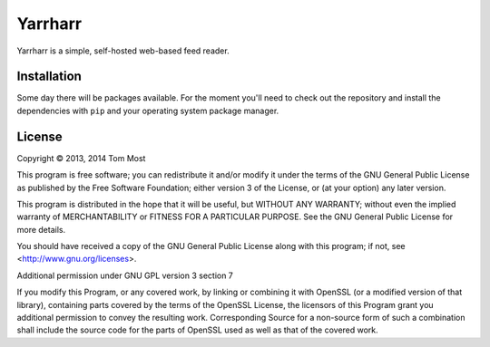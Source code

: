 ========
Yarrharr
========

Yarrharr is a simple, self-hosted web-based feed reader.

Installation
============

Some day there will be packages available.  For the moment you'll need to check
out the repository and install the dependencies with ``pip`` and your operating
system package manager.

License
=======

Copyright © 2013, 2014 Tom Most

This program is free software; you can redistribute it and/or modify it under
the terms of the GNU General Public License as published by the Free Software
Foundation; either version 3 of the License, or (at your option) any later
version.

This program is distributed in the hope that it will be useful, but WITHOUT ANY
WARRANTY; without even the implied warranty of MERCHANTABILITY or FITNESS FOR A
PARTICULAR PURPOSE. See the GNU General Public License for more details.

You should have received a copy of the GNU General Public License along with
this program; if not, see <http://www.gnu.org/licenses>.

Additional permission under GNU GPL version 3 section 7

If you modify this Program, or any covered work, by linking or combining it
with OpenSSL (or a modified version of that library), containing parts covered
by the terms of the OpenSSL License, the licensors of this Program grant you
additional permission to convey the resulting work.  Corresponding Source for a
non-source form of such a combination shall include the source code for the
parts of OpenSSL used as well as that of the covered work.
